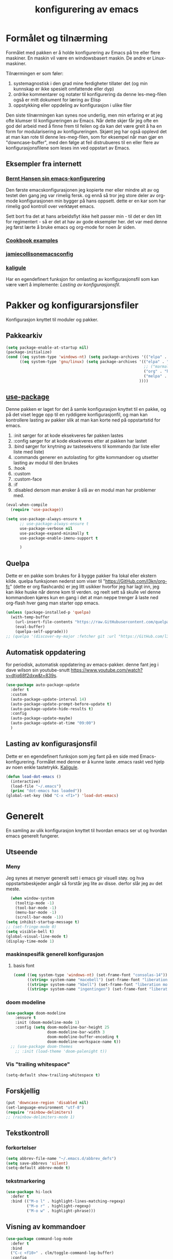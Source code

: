#+title: konfigurering av emacs
#+startup: overview
#+startup: num
* Formålet og tilnærming
Formålet med pakken er å holde konfigurering av Emacs på tre eller flere maskiner. En maskin vil være en windowsbasert maskin. De andre er Linux-maskiner.

Tilnærmingen er som føler:

1) systemagnostisk i den grad mine ferdigheter tillater det (og min kunnskap er ikke spesielt omfattende eller dyp)
2) ordrike kommentarer og notater til konfigurering da denne les-meg-filen også er mitt dokument for læring av Elisp
3) oppstykking eller oppdeling av konfigurasjon i ulike filer

Den siste tilnærmingen kan synes noe underlig, men min erfaring er at jeg ofte klumser til konfigureringen av Emacs. Når dette skjer får jeg ofte en god del arbeid med å finne frem til feilen og da kan det være greit å ha en form for modularisering av konfigureringen. Skjønt jeg har også opplevd det at man kan rote til denne les-meg-filen, som for eksempel når man gjør en "downcase-buffer", med den følge at feil distrubueres til en eller flere av konfigurasjonsfilene som leses inn ved oppstart av Emacs.

** Eksempler fra internett
*** [[http://doc.norang.ca/org-mode.html][Bernt Hansen sin emacs-konfigurering]]
Den første emacskonfigurasjonen jeg kopierte mer eller mindre alt av og testet den gang jeg var rimelig fersk. og ennå så tror jeg store deler av org-mode konfigurasjonen min bygger på hans oppsett. dette er en kar som har rimelig god kontroll over verktøyet emacs.

Sett bort fra det at hans arbeidsflyt ikke helt passer min - til det er den litt for regimentert - så er det at hav av gode eksempler her. det var med denne jeg først lærte å bruke emacs og org-mode for noen år siden.
*** [[http://ehneilsen.net/notebook/orgExamples/org-examples.html][Cookbook examples]]
*** [[https://jamiecollinson.com/blog/my-emacs-config/][jamiecollisonemacsconfig]]
*** [[https://gitlab.com/kaligule/emacs-config/-/blob/master/config.org][kaligule]]
Har en egendefinert funksjon for omlasting av konfigurasjonsfil som kan være vært å implemente: [[*Lasting av konfigurasjonsfil][Lasting av konfigurasjonsfil]].
* Pakker og konfigurarsjonsfiler
Konfigurasjon knyttet til moduler og pakker.
** Pakkearkiv
#+begin_src emacs-lisp :tangle "~/GitHub/emacs-config/pakker.el"
  (setq package-enable-at-startup nil)
  (package-initialize)
  (cond ((eq system-type 'windows-nt) (setq package-archives '(("elpa" . "https://elpa.gnu.org/packages/"))))
        ((eq system-type 'gnu/linux) (setq package-archives '(("elpa" . "https://elpa.gnu.org/packages/")
                                                              ;; ("marmalade" . "https://marmalade-repo.org/packages/")
                                                              ("org" . "https://orgmode.org/elpa/")
                                                              ("melpa" . "https://melpa.org/packages/")
                                                            ))))
#+end_src

** [[https://github.com/jwiegley/use-package][use-package]] 
Denne pakken er laget for det å samle konfigurasjon knyttet til en pakke, og på det viset legge opp til en ryddigere konfigurasjonfil, og man kan kontrollere lasting av pakker slik at man kan korte ned på oppstartstid for emacs.

1) :init sørger for at kode eksekveres før pakken lastes
2) :config sørger for at kode eksekveres etter at pakken har lastet
3) :bind sørger for knytning av tastesekvens til kommando (tar liste eller liste med liste)
4) :commands generer en autolasting for gitte kommandoer og utsetter lasting av modul til den brukes
5) :hook
6) :custom
7) :custom-face
8) :if
9) :disabled dersom man ønsker å slå av en modul man har problemer med.

#+begin_src emacs-lisp :tangle "~/GitHub/emacs-config/pakker.el"
  (eval-when-compile
    (require 'use-package))

  (setq use-package-always-ensure t
        ;; use-package-always-ensure t
        use-package-verbose nil
        use-package-expand-minimally t
        use-package-enable-imenu-support t
      
        )
#+end_src
** Quelpa
Dette er en pakke som brukes for å bygge pakker fra lokal eller ekstern kilde. quelpa funksjonen nederst som viser til "https://GitHub.com/l3kn/org-fc" (dette er org flashcards) er jeg litt usikker hvorfor jeg har lagt inn, jeg kan ikke huske når denne kom til verden. og reelt sett så skulle vel denne kommandoen kjøres kun en gang i det at man neppe trenger å laste ned org-flash hver gang man starter opp emacs.
#+begin_src emacs-lisp :tangle "~/GitHub/emacs-config/pakker.el"
  (unless (package-installed-p 'quelpa)
    (with-temp-buffer
      (url-insert-file-contents "https://raw.GitHubusercontent.com/quelpa/quelpa/master/quelpa.el")
      (eval-buffer)
      (quelpa-self-upgrade)))
  ;; (quelpa '(discover-my-major :fetcher git :url "https://GitHub.com/l3kn/org-fc"))
#+end_src
** Automatisk oppdatering
for periodisk, automatisk oppdatering av emacs-pakker. denne fant jeg i dave wilson sin youtube-snutt https://www.youtube.com/watch?v=dtjq68f2dxw&t=839s.
#+begin_src emacs-lisp :tangle "~/GitHub/emacs-config/pakker.el"
  (use-package auto-package-update
    :defer t
    :custom
    (auto-package-update-interval 14)
    (auto-package-update-prompt-before-update t)
    (auto-package-update-hide-results t)
    :config
    (auto-package-update-maybe)
    (auto-package-update-at-time "09:00")
    )
#+end_src
** Lasting av konfigurasjonsfil
Dette er en egendefinert funksjon som jeg fant på en side med Emacs-konfigurering. Formålet med denne er å kunne laste .emacs raskt ved hjelp av noen enkle tastetrykk. [[https://gitlab.com/Kaligule/emacs-config/-/blob/master/config.org][Kaligule]].
#+begin_src emacs-lisp :tangle "~/GitHub/emacs-config/pakker.el"
  (defun load-dot-emacs ()
    (interactive)
    (load-file "~/.emacs")
    (princ "dot-emacs has loaded"))
  (global-set-key (kbd "C-x <f1>") 'load-dot-emacs)
#+end_src
* Generelt
En samling av ulik konfigurasjon knyttet til hvordan emacs ser ut og hvordan emacs generelt fungerer.
** Utseende
*** Meny
Jeg synes at menyer generelt sett i emacs gir visuell støy. og hva oppstartsbeskjeder angår så forstår jeg lite av disse. derfor slår jeg av det meste. 
#+begin_src emacs-lisp :tangle "~/GitHub/emacs-config/generelt.el"
    (when window-system
      (tooltip-mode -1)
      (tool-bar-mode -1)
      (menu-bar-mode -1)
      (scroll-bar-mode -1))
  (setq inhibit-startup-message t)
  ;; (set-fringe-mode 0)
  (setq visible-bell t)
  (global-visual-line-mode t)
  (display-time-mode 1)
#+end_src
*** maskinspesifik generell konfigurasjon
**** basis font
#+begin_src emacs-lisp :tangle "~/GitHub/emacs-config/generelt.el"
  (cond ((eq system-type 'windows-nt) (set-frame-font "consolas-14"))
        ((string= system-name "macebell") (set-frame-font "liberation mono-15"))
        ((string= system-name "kbell") (set-frame-font "liberation mono-11"))
        ((string= system-name "ingentingen") (set-frame-font "liberation mono-12")))
#+end_src
*** doom modeline
#+begin_src emacs-lisp :tangle "~/GitHub/emacs-config/generelt.el"
(use-package doom-modeline
    :ensure t
    :init (doom-modeline-mode 1)
    :config (setq doom-modeline-bar-height 25
                  doom-modeline-bar-width 3
                  doom-modeline-buffer-encoding t
                  doom-modeline-workspace-name t))
  ;; (use-package doom-themes
    ;; :init (load-theme 'doom-palenight t))
#+end_src
*** Vis "trailing whitespace"
#+begin_src emacs-lisp :tangle "~/GitHub/emacs-config/generelt.el"
(setq-default show-trailing-whitespace t)
#+end_src
** Forskjellig
#+begin_src emacs-lisp :tangle "~/GitHub/emacs-config/generelt.el"
  (put 'downcase-region 'disabled nil)
  (set-language-environment "utf-8")
  (require 'rainbow-delimiters)
  ;; (rainbow-delimiters-mode 1)
#+end_src
** Tekstkontroll
*** forkortelser
#+begin_src emacs-lisp :tangle "~/GitHub/emacs-config/generelt.el"
(setq abbrev-file-name "~/.emacs.d/abbrev_defs")
(setq save-abbrevs 'silent)
(setq-default abbrev-mode t)
#+end_src
*** tekstmarkering
#+begin_src emacs-lisp :tangle "~/GitHub/emacs-config/generelt.el"
    (use-package hi-lock
      :defer t
      :bind (("M-o l" . highlight-lines-matching-regexp)
             ("M-o r" . highlight-regexp)
             ("M-o w" . highlight-phrase)))
#+end_src
** Visning av kommandoer
#+begin_src emacs-lisp :tangle "~/GitHub/emacs-config/generelt.el"
  (use-package command-log-mode
    :defer t
    :bind
    ("C-c <f10>" . clm/toggle-command-log-buffer)
    :config
    (global-command-log-mode t))
#+end_src
** Oppstart av emacs
#+begin_src emacs-lisp :tangle "~/GitHub/emacs-config/generelt.el"
(emacs-init-time)
;; use a hook so the message doesn't get clobbered by other messages.
(add-hook 'emacs-startup-hook
          (lambda ()
            (message "emacs ready in %s with %d garbage collections."
                     (format "%.2f seconds"
                             (float-time
                              (time-subtract after-init-time before-init-time)))
                     gcs-done)))

(setq gc-cons-threshold (* 50 1000 1000))
#+end_src
** Legg til når emacs laster
denne filen har jeg lastet ned i fra GitHub og det er noe jeg trenger for å få org-babel til å kjøre programmeringsspråket racket.
#+begin_src emacs-lisp :tangle "~/GitHub/emacs-config/generelt.el"
(add-to-list 'load-path "~/.emacs.d/emacs-ob-racket-master/")
#+end_src
** Stavekontroll
#+begin_src emacs-lisp :tangle "~/GitHub/emacs-config/generelt.el"
  (setq ispell-program-name "hunspell")
        ;; ispell-hunspell-dict-path-alist '((/usr/share/doc/hunspell-no))

#+end_src
** Lese inn igjen fra disk
Jeg sender ofte filer fra maskin til masking i løpet av dagen og da er det greit at Emacs alltid leser siste versjon nedlastet fil. Denne konfigureringen har hjulpet meg spesielt i bruken av org-agenda. 
#+begin_src emacs-lisp :tangle "~/GitHub/emacs-config/generelt.el"
(global-auto-revert-mode t)
#+end_src
* Fullføring
** Helm 
*** [[https://emacs-helm.github.io/helm/#introduction][Generelt]]
Pakke som lager et rammeverk for søking og innsnevring av valg og for det å fullføre navn på filer og kommandoer og så videre.
#+begin_src emacs-lisp :tangle "~/GitHub/emacs-config/helm-konf.el"
  (use-package helm
    :ensure t
    :bind (
           ;; ("M-x" . helm-m-x)
           ("C-x c-f" . helm-find-files)
           ("C-x f" . helm-recentf)
           ("M-y" . helm-show-kill-ring)
           ("C-x b" . helm-buffers-list)
           ("C-x c y" . helm-yas-complete)
           ("C-x c y" . helm-yas-create-snippet-on-region)
           ("C-c h o" . helm-occur)
           ("C-c h x" . helm-register)
           ("C-c <f9>" . helm-calcul-expression)
           ("C-c <f1>" . helm-colors)
           ("M-p" . helm-previous-line)
           ("M-k" . helm-next-line)
           ("M-i" . helm-previous-page)
           ("M-k" . helm-next-page)
           ("M-h" . helm-beginning-of-buffer)
           ("M-h" . helm-end-of-buffer)
           )
    :init
    (setq helm-buffers-lazy-matching t
          helm-recentf-fuzzy-match t
          helm-locate-fuzzy-match t
          helm-split-window-in-side-p t
          helm-lisp-fuzzy-completion t
          helm-autoresize-max-height 0
          helm-autoresize-min-height 20)
    :config
    (ido-mode -1)
    (helm-mode 1)
    (helm-autoresize-mode 1))
  (when (eq system-type 'gnu/linux) (use-package helm-ls-git
                                      :after helm
                                      :bind (("C-x c-d" . helm-browse-project)
                                             ("C-x r p" . helm-projects-history))))
#+end_src
*** swiper-helm
#+begin_src emacs-lisp :tangle "~/GitHub/emacs-config/helm-konf.el"
(use-package swiper-helm
  :ensure t
  :bind ("C-s" . swiper-helm))
#+end_src
* Flermarkørpakke
Bruk av flere markører over flere linjer. 
#+begin_src emacs-lisp :tangle "~/GitHub/emacs-config/flere-markører.el"
    (use-package multiple-cursors
      :defer t
      :bind
      (
       ("C-c m t" . mc/mark-all-like-this)
       ("C-c m l" . mc/edit-lines)
       ("C-c m e" . mc/edit-end-of-lines)
       ("C-c m a" . mc/edit-beginning-of-lines)
       ("C-c m n" . mc/edit-next-line-like-this)
       ("C-c m p" . mc/edit-previous-like-this)
       ("C-c m r" . set-rectangular-region-anchor)))
#+end_src
* Programmering
** Python
#+begin_src emacs-lisp :tangle "~/GitHub/emacs-config/programmering.el"
    ;; (setq python-shell-completion-native-enable nil)
  (setq org-src-preserve-indentation t)
  (setq python-shell-interpreter "/home/bwarland/anaconda3/bin/python3")
#+end_src
** Racket
#+begin_src emacs-lisp :tangle "~/GitHub/emacs-config/programmering.el"
    (use-package racket-mode
      :defer t
      :config
      (when (eq system-type 'windows-nt) ((setq racket-racket-program "c:\\program files\\racket\\racket.exe"
                                                racket-raco-program "c:\\program files\\racket\\raco.exe"))))
  ;; (require 'ob-racket)
#+end_src

** SQLite
#+begin_src emacs-lisp :tangle "~/GitHub/emacs-config/programmering.el"
  (setq sql-sqlite-program "/home/bwarland/anaconda3/bin/sqlite3")
#+end_src
* Org-mode
Alle moduler og pakker som har med org-mode å gjøre. Svært mye av min org-mode konfigurering kommer i fra [[http://doc.norang.ca/org-mode.html][Bernt Hansen sin konfigurasjonsfil]].
** generelt
=======
De moduler og pakker som har med org-mode å gjøre. Generelt sett så kunne det vært hensiktsmessig å samle alle disse i en "use-package", og det har jeg forøvrig på Windows-maskinen, men jeg ser nytte i å dele opp over flere mindre moduler. 
** Generelt
Det meste av det som ligger her har jeg hentet i fra Bernt Hansen sin konfigurasjon, dvs. det som ligger under setq-remsen.
#+begin_src emacs-lisp :tangle "~/GitHub/emacs-config/org-konf.el"
(use-package org
  :mode (("\\.org$" . org-mode))
  :hook (org-mode . org-bullets-mode)
  :bind
  (("C-c o" . 'org-mode)
   ("C-c c" . 'org-capture)
   ("<f5>" . 'org-copy-subtree)
   ("C-c a" . 'org-agenda)
   ("C-c l" . 'org-store-link)
   ("C-c C-." . org-time-stamp)
   ("C-c C-t". 'org-todo)		;
   ("C-c t" . 'org-show-todo-tree)
   ("C-c C-w" . 'org-capture-refile)
   ("C-c C-k" . 'org-capture-kill))
  :config
  (setq initial-major-mode 'org-mode
	org-hide-leading-stars t
	org-startup-indented t
	org-startup-folded t
	org-pretty-entities t
	org-pretty-entities-include-sub-superscripts t
	org-treat-s-cursor-todo-selection-as-state-change nil
	org-directory "~/GitHub"
	org-reverse-note-order nil
	org-refile-use-outline-path t
	org-outline-path-complete-in-steps nil
	org-refile-allow-creating-parent-nodes (quote confirm)
	org-indirect-buffer-display 'current-window
	org-hide-emphasis-markers t
	org-tags-column -50
	org-ellipsis " ..."
                  ))

  (cond ((eq system-type 'windows-nt) (setq org-archive-location "~/c:users/bjorwa/Documents/org-arkiv/arkiv.org::* task"))
        ((eq system-type 'gnu/linux) (setq org-archive-location "~/Documents/org-arkiv/arkiv.org::* task")))
#+end_src
** Startmappe
#+begin_src emacs-lisp :tangle "~/GitHub/emacs-config/org-konf.el" 
(cond ((eq system-type 'windows-nt) (setq default-directory "~/c:users/bjorwa/documents/GitHub/"))
      ((eq system-type 'gnu/linux) (setq default-directory "~/GitHub/")))
#+end_src
** Agenda
*** Agenda-files
Disse kan man legge automatisk inn i .emacs med kommandoen c-[ (og ta ut med c-]). men jeg ser behov for å kunne ha et samlet syn på dette på tvers av tre maskiner (to linux-maskiner og en windows-maskin).

#+begin_src emacs-lisp :tangle "~/GitHub/emacs-config/agenda-files.el"
  ;; (cond ((eq system-type 'windows-nt) 
  ;;        (setq mjo "~/:c/users/bjorwa/documents/GitHub/Markedsanalyse/journaler/"
  ;;              not "~/:c/users/bjorwa/documents/GitHub/Markedsanalyse/notater/"))
  ;;       ((eq system-type 'gnu/linux) 
  ;;        (setq mjo "~/GitHub/Markedsanalyse/journaler/"
  ;;              not "~/GitHub/Markedsanalyse/notater/")))
  ;; (setq org-agenda-files (concat mjo "energi-master.org"))
  ;; ;; (setq org-agenda-files (concat mjo "balanser.org"))
  ;;                         (concat mjo "presentasjoner.org")
  ;;                         (concat mjo "liq.org")
  ;;                        (concat mjo "bd.org")
  ;;                         (concat mjo "pk.org")
  ;;                         (concat mjo "journal.org")
  ;;                         (concat not "informatikk.org")
  ;;                         (concat not "ferdigheter.org"))

  ;; (setq org-agenda-files '("~/GitHub/Markedsanalyse/journaler/energi-master.org"
  ;;                           "~/GitHub/Markedsanalyse/journaler/balanse.org"
  ;;                           "~/GitHub/Markedsanalyse/journaler/presentasjoner.org"
  ;;                           "~/GitHub/Markedsanalyse/journaler/liq.org"
  ;;                           "~/GitHub/Markedsanalyse/journaler/bd.org"
  ;;                           "~/GitHub/Markedsanalyse/journaler/pk.org"
  ;;                           "~/GitHub/notater/samfunndrill.org"
  ;;                           "~/GitHub/Markedsanalyse/journaler/journal.org" 
  ;;                           "~/GitHub/notater/moeter.org" 
  ;;                           "/home/bwarland/GitHub/notater/informatikk.org"
  ;;                           "~/GitHub/notater/ferdigheter.org"))
#+end_src
*** Org-agenda
Ingen endring mulig i agendabuffer, men man kan gå fra agendabuffer til filene som det henvises til, og det er mulig å endre disse filene fra agendabufferen.

Dersom man ønkser å beholde vindusoppsettet slik man har det når man påkaller agendabufferen så må man sette følgende variabel: (setq org-agenda-window-setup 'current-buffer).

Det er ryddig å se todo i sammenheng med "scheduled:" og "deadline:" ellers så risikerer man at hele todo-listen blir kleiset rett inn under "time-grid", dvs. når man bruker aktiv data. 
#+begin_src emacs-lisp :tangle "~/GitHub/emacs-config/org-agenda.el"
  (setq org-agenda-columns t
        org-agenda-tags-column -100
        org-agenda-include-deadlines t
        org-agenda-compact-blocks t
        org-agenda-block-seperator t
        org-agenda-span 5
        org-agenda-window-setup 'other-window
        org-agenda-start-with-log-mode t
        org-agenda-log-done 'note
        org-agenda-log-into-drawer t
        org-agenda-include-diary t
        org-agenda-skip-scheduled-if-done t
        org-agenda-skip-deadline-if-done t
        org-agenda-use-time-grid t
        org-agenda-sticky t
        org-agenda-time-grid (quote ((daily today remove-match)
                                     (0600 0800 1000 1200 1400 1600 1800)
                                     "      " "................")))
(add-hook 'after-init-hook 'org-agenda-list)
#+end_src
*** [[https://GitHub.com/alphapapa/org-super-agenda][Org-super-agenda]] 
#+begin_src emacs-lisp :tangle "~/GitHub/emacs-config/org-agenda.el"
(require 'org-super-agenda)
(use-package org-super-agenda
  :ensure t
  :config
  (org-super-agenda-mode 1)
  (setq org-super-agenda-groups
        '((:name "================================TIDSPLAN================================================================"
                 :time-grid t)
          (:name "================================SORTERING OG ENKLE GJØREMÅL============================================="
                 :todo "TODO")
		 (:name "================================BEARBEIDING============================================================"
			:todo "NEXT")
		 (:name "++++++++++++++++++++++++++++++++TERPING++++++++++++++++++++++++++++++++++++++++++++++++++++++++++++++++"
			:tag ("informatikk" "emacs" "git" "linux" "scheme" "python" "samfunn" "økonomi"))
		 )))
#+end_src
** Filer mye brukt i omarkivering
#+begin_src emacs-lisp :tangle "~/GitHub/emacs-config/org-konf.el"
    (let ((wp "~/:c/users/bjorwa/documents/GitHub/Markedsanalyse/journaler/")
          (lp "~/GitHub/Markedsanalyse/journaler/"))
      (cond ((eq system-type 'windows-nt)
             (setq org-refile-targets (quote (((concat wp "arkiv.org") :maxlevel . 2)
                                              ((concat wp "liq.org") :maxlevel . 4)
                                              ((concat wp "reg.org") :maxlevel . 4)
                                              ((concat wp "master-energi.org.org") :maxlevel . 4)))))
            ((eq system-type 'gnu/linux)
             (setq org-refile-targets (quote (((concat lp "arkiv.org") :maxlevel . 2)
                                              ((concat lp "liq.org") :maxlevel . 4)
                                              ((concat lp "reg.org") :maxlevel . 4)
                                              ((concat lp "master-energi.org.org") :maxlevel . 4)))))))
  (advice-add 'org-refile :after 'org-save-all-org-buffers)
#+end_src
** Hydra
#+begin_src emacs-lisp :tangle "~/GitHub/emacs-config/org-konf.el"
  ;; (require 'org-fc-hydra)
#+end_src
** Maler
*** Fangstmaler
Jeg bruker mange av disse fangstmalene både i arbeid og privat da det er noe som hjelper meg å samle, fange og lagre informasjon raskt. dette viser også konfigureringen, skjønt det kan bli noe graps i koden. 
#+begin_src emacs-lisp :tangle "~/GitHub/emacs-config/org-konf.el"
  (cond ((eq system-type 'windows-nt)
         (setq org-capture-templates
               (quote (
                       ("d" "drill/emner")
                       ("db" "powerbi" entry (file+olp "~/c:/users/bjorwa/documents/GitHub//GitHub/Notater/informatikk.org" "powerbi")
                        "** %? :drill:power_bi:\n:properties:\n:drill_card_type: twosided\n:end:\n# ")
                       ("dd" "database" entry (file+olp "~/c:/users/bjorwa/documents/GitHub//GitHub/Notater/informatikk.org" "database")
                        "** %? :drill:db:\n:properties:\n:drill_card_type: twosided\n:end:\n# ")
                       ("de" "emacs config" entry (file+olp "~/c:/users/bjorwa/documents/GitHub//GitHub/Notater/informatikk.org" "emacs")
                        "** %? :drill:emacs:\n:properties:\n:drill_card_type: twosided\n:end:\n# ")
                       ("dg" "GitHub" entry (file+olp "~/c:/users/bjorwa/documents/GitHub/Notater/informatikk.org" "git")
                        "** %? :drill:git:\n:properties:\n:drill_card_type: twosided\n:end:\n# ")
                       ("di" "informatikk" entry (file+olp "~/c:/users/bjorwa/documents/GitHub//GitHub/Notater/informatikk.org" "informatikk")
                        "** %? :drill:informatikk:\n:properties:\n:drill_card_type: twosided\n:end:\n# ")
                       ("dl" "linux" entry (file+olp "~/c:/users/bjorwa/documents/GitHub//GitHub/Notater/informatikk.org" "linux")
                        "** %? :drill:linux:\n:properties:\n:drill_card_type: twosided\n:end:\n# ")
                       ("dn" "numpy" entry (file+olp "~/c:/users/bjorwa/documents/GitHub//GitHub/Notater/informatikk.org" "numpy")
                        "** %? :drill:python:\n:drill_card_type: twosided\n:end:\n# ")
                       ("do" "office" entry (file+olp "~/c:/users/bjorwa/documents/GitHub//GitHub/Notater/informatikk.org" "office")
                        "** %? :drill:office:\n:properties:\n:drill_card_type: twosided\n:end:\n# ")
                       ("dp" "pandas" entry (file+olp "~/c:/users/bjorwa/documents/GitHub//GitHub/Notater/informatikk.org" "pandas")
                        "** %? :drill:python:\n:properties:\n:drill_card_type: twosided\n:end:\n# ")
                       ("dp" "python" entry (file+olp "~/c:/users/bjorwa/documents/GitHub//GitHub/Notater/informatikk.org" "python")
                        "** %? :drill:python:\n:properties:\n:drill_card_type: twosided\n:end:\n# ")
                       ("dr" "racket" entry (file+olp "~/c:/users/bjorwa/documents/GitHub//GitHub/Notater/informatikk.org" "racket")
                        "** %? :drill:scheme:\n:properties:\n:drill_card_type: twosided\n:end:\n# ")
                       ("dx" "excel" entry (file+olp "~/c:/users/bjorwa/documents/GitHub//GitHub/Notater/informatikk.org" "racket")
                        "** %? :drill:excel:\n:properties:\n:drill_card_type: twosided\n:end:\n# ")
                       ("f" "fortelling og retorikk")
                       ("ff" "fortelling" entry (file+olp "~c:/users/bjorwa/documents/GitHub/Notater/forret.org" "fortelling")
                        "* %?\n")
                       ("fr" "retorikk" entry (file+olp "~c:/users/bjorwa/documents/GitHub/Notater/forret.org" "retorikk")
                        "* %?\n")
                       ("h" "handling/gjøremål")
                       ("hg" "gjøremål" entry (file+olp "~/c:/users/bjorwa/documents/GitHub//GitHub/Notater/moeter.org" "gjøremål")
                        "* todo %?\n%^t")
                       ("hm" "møter" entry (file+olp "~/c:/users/bjorwa/documents/GitHub//GitHub/Notater/moeter.org" "møter")
                        "* %?\n%^t")
                       ("j" "Journal/føring")
                       ("jd" "dagbok" entry (file+datetree+prompt "~/c:/users/bjorwa/documents/GitHub//GitHub/Journal/dagbok.org")
                        "* %?\n")
                       ("jf" "fundamentals" entry (file+datetree+prompt "~/c:/users/bjorwa/documents/GitHub//GitHub/Markedsanalyse/journaler/fundamentals.org")
                        "* %?\nhjlink")
                       ("jF" "ferdigheter" entry (file+datetree+prompt "~/c:/users/bjorwa/documents/GitHub//GitHub/Notater/ferdigheter.org")
                        "* %?\n")
                       ("jj" "Journal" entry (file+datetree+prompt "~/c:/users/bjorwa/documents/GitHub//GitHub/Markedsanalyse/journaler/Journal.org")
                        "* %?\nhjlink")
                       ("jr" "retorikk og kommunikasjon" entry (file+datetree+prompt "~/c:/users/bjorwa/documents/GitHub/Journal/retorikk.org")
                        "* %?\n")
                       ("jø" "økonomi" entry (file+datetree+prompt "~/c:/users/bjorwa/documents/GitHub//GitHub/Notater/econ.org")
                                       ("t" "tabell")
                       ("th" "handel" table-line (file+headline "~/notebook/markedsvurdering.org" "dagsrapport" "handel")
                        "|%^u|%^{type}|%^{selger}|%^{kjøper}|%^{periode}|%^{incoterm}|%^{pris}|%^{kilde}|%^{kommentar}|")
                        "* %?\n"))))
         )
        ((eq system-type 'gnu/linux)
         (setq org-capture-templates
               (quote (
                       ("d" "drill")
                       ("db" "powerbi" entry (file+olp "~/GitHub/Notater/informatikk.org" "powerbi")
                        "** %? :drill:power_bi:\n:properties:\n:drill_card_type: twosided\n:end:\n# ")
                       ("dd" "database" entry (file+olp "~/GitHub/Notater/informatikk.org" "database")
                        "** %? :drill:db:\n:properties:\n:drill_card_type: twosided\n:end:\n# ")
                       ("de" "emacs config" entry (file+olp "~/GitHub/Notater/informatikk.org" "emacs")
                        "** %? :drill:emacs:\n:properties:\n:drill_card_type: twosided\n:end:\n# ")
                       ("dg" "GitHub" entry (file+olp "~/GitHub/Notater/informatikk.org" "git")
                        "** %? :drill:git:\n:properties:\n:drill_card_type: twosided\n:end:\n# ")
                       ("di" "informatikk" entry (file+olp "~/GitHub/Notater/informatikk.org" "informatikk")
                        "** %? :drill:informatikk:\n:properties:\n:drill_card_type: twosided\n:end:\n# ")
                       ("dl" "linux" entry (file+olp "~/GitHub/Notater/informatikk.org" "linux")
                        "** %? :drill:linux:\n:properties:\n:drill_card_type: twosided\n:end:\n# ")
                       ("dn" "numpy" entry (file+olp "~/GitHub/Notater/informatikk.org" "numpy")
                        "** %? :drill:python:\n:drill_card_type: twosided\n:end:\n# ")
                       ("do" "office" entry (file+olp "~/GitHub/Notater/informatikk.org" "office")
                        "** %? :drill:office:\n:properties:\n:drill_card_type: twosided\n:end:\n# ")
                       ("dp" "pandas" entry (file+olp "~/GitHub/Notater/informatikk.org" "pandas")
                        "** %? :drill:python:\n:properties:\n:drill_card_type: twosided\n:end:\n# ")
                       ("dp" "python" entry (file+olp "~/GitHub/Notater/informatikk.org" "python")
                        "** %? :drill:python:\n:properties:\n:drill_card_type: twosided\n:end:\n# ")
                       ("dr" "racket" entry (file+olp "~/GitHub/Notater/informatikk.org" "racket")
                        "** %? :drill:scheme:\n:properties:\n:drill_card_type: twosided\n:end:\n# ")
                       ("ds" "samfunn" entry (file+olp "~/GitHub/Notater/samfunndrill.org" "begreper")
                        "** %? :drill:samfunn:\n:properties:\n:drill_card_type: twosided\n:end:\n# ")
                       ("dx" "excel" entry (file+olp "~/GitHub/Notater/informatikk.org" "racket")
                        "** %? :drill:excel:\n:properties:\n:drill_card_type: twosided\n:end:\n# ")
                       ("f" "fortelling")
                       ("ff" "fortelling" entry (file+olp "~/GitHub/Notater/forret.org" "fortelling")
                        "* %?\n")
                       ("fr" "retorikk" entry (file+olp "~/GitHub/Notater/forret.org" "retorikk")
                        "* %?\n")
                       ("h" "handling")
                       ("hg" "gjøremål" entry (file+olp "~/GitHub/Notater/moeter.org" "gjøremål")
                        "* todo %?\n%^t")
                       ("hm" "møter" entry (file+olp "~/GitHub/Notater/moeter.org" "møter")
                        "* %?\n%^t")
                       ("j" "Journal")
                       ("jd" "dagbok" entry (file+datetree+prompt "~/GitHub/Journal/dagbok.org")
                        "* %?\n")
                       ("jf" "fundamentals" entry (file+datetree+prompt "~/GitHub/Markedsanalyse/journaler/fundamentals.org")
                        "* %?\nhjlink")
                       ("jF" "ferdigheter" entry (file+datetree+prompt "~/GitHub/Notater/ferdigheter.org")
                        "* %?\n")
                       ("jj" "Journal" entry (file+datetree+prompt "~/GitHub/Markedsanalyse/journaler/journal.org")
                        "* %?\nhjlink")
                       ("jr" "retorikk" entry (file+datetree+prompt "~/GitHub/Journal/retorikk.org")
                        "* %?\n")
                       ("js" "samfunn" entry (file+datetree+prompt "~/GitHub/Journal/samfunn.org")
                        "* %?\n")
                       ("jt" "trening" entry (file+datetree+prompt "~/GitHub/Journal/trening.org")
                        "* %?\n")
                       ("jø" "økonomi" entry (file+datetree+prompt "~/GitHub/Journal/econ.org")
                        "* %?\n")
                       ("t" "tabell")
                       ("ta" "price quote agencies" table-line (file+olp "~/GitHub/Markedsanalyse/journaler/daily-market-update.org" "lng")
                        "|%^u|%^{platts}|%^{argus}|%^{icis}|" :prepend t)
                       ("tt" "trening" table-line (file+headline "~/GitHub/Journal/trening.org" "tabell")
                        "|%^u|%^{type}|%^{oppvarming}|%^{runder}|%^{vekt}|%^{tid}|%^{kommentar}|")
                       )))))
#+end_src

*** Strukturmal
F.eks <pyt + tab vil eksandere til python med tangle.
#+begin_src emacs-lisp :tangle "~/GitHub/emacs-config/org-konf.el"
  (require 'org-tempo)
  (add-to-list 'org-structure-template-alist '("el" . "src emacs-lisp"))
  (add-to-list 'org-structure-template-alist '("elt" . "src emacs-lisp :tangle"))
  (add-to-list 'org-structure-template-alist '("py" . "src python"))
  (add-to-list 'org-structure-template-alist '("pyt" . "src python :tangle"))
  (add-to-list 'org-structure-template-alist '("sr" . "src racket"))
  (add-to-list 'org-structure-template-alist '("srt" . "src racket :tangle"))
#+end_src
** Org-babel
#+begin_src emacs-lisp :tangle "~/GitHub/emacs-config/org-konf.el"
  (org-babel-do-load-languages
   'org-babel-load-languages (quote ((emacs-lisp . t)
                                     (racket . t)
                                     (sqlite . t)
                                     (python . t))))
#+end_src

** Terping
En strukturert terping av viktig informasjon, metoder og teknikker er viktig for meg da jeg har en teflonhjerne som ikke raskt absorberer. Dette tror jeg er en pakke som ikke jevnlig oppdateres, om i det hele tatt. og her har jeg hatt litt problemer med en feilmelding og kluss med kode som jeg på et vil klarte å kontrollere ved å blokke ut noe av koden i modulens el-fil (laster denne inn i stedet for elc-filen, [[file:notater/ferdigheter.org::*feil under emacs-konfigurering][beskrivelse i filen ferdigheter.org]]).
#+begin_src emacs-lisp :tangle "~/GitHub/emacs-config/org-konf.el"
  (require 'org-drill)

  (use-package org-drill
    :ensure t
    ;; https://gitlab.com/phillord/org-drill/
    :config
    (setq org-drill-maximum-duration 20
          org-drill-spaced-repetition-algorithm 'sm2
          org-drill-add-random-noise-to-intervals-p t
          org-drill-adjust-intervals-for-early-and-late-repetitions-p t))
#+end_src
** TODO-nøkkelord
Når man setter variabelen "org-use-fast-todo-selection" til "t" så vil man få en meny med todo-nøkkelord man kan velge i fra.
Her tror jeg at jeg igjen vil se på Bernt Hansen sitt oppsett. En del av det jeg har nedenfor er ting jeg knapt bruker, og det kan være fornuftig av meg å innarbeide dette med sette på vent og det å kansellere. 
#+begin_src emacs-lisp :tangle orgtodo.el
  (setq org-todo-fast-todo-selection t
        org-todo-keywords '((sequence "TODO(t)" "NEXT(n)" "WAIT(w@/!)" "|" "DONE(d)" "CANC(c@)"))
        org-todo-keyword-faces (quote (("TODO" :foreground "red" :background "white")
                                       ;; ("FIN" :foreground "red" :background "white")   ;; utgår
                                       ("NEXT" :foreground "blue" :background "white")
                                       ;; ("PRAK" :foreground "blue" :background "white") ;; utgår
                                       ("WAIT" :foreground "light slate grey" :background "white" :weight "bold") ;;utgår
                                       ;; ("PRES" :foreground "dark turquoise" :background "white" :weight "bold")   ;;utgår
                                       ;; ("BAL" :foreground "dark olive green" :background "white" :weight "bold")  ;;utgår
                                       ("CANC" :foreground "dark olive green" :background "white" :weight "bold")  ;;utgår
                                       ("DONE" :foreground "dark green" :background "white" :weight "bold"))))
(setq org-log-done 'note)
#+end_src

* Yasnippet-maler
** yasnippet
#+begin_src emacs-lisp :tangle "~/GitHub/emacs-config/maler.el"
  (use-package yasnippet
    :ensure t
    :diminish yas-minor-mode
    :init (yas-global-mode)
    :config
    (yas-global-mode)
    (add-hook 'hippie-expand-try-functions-list 'yas-hippie-try-expand)
    (setq yas-key-syntaxes '("w_" "w_." "^ "))
  ;;    (setq yas-installed-snippets-dir "~/elisp/yasnippet-snippets")
    (setq yas-expand-only-for-last-commands nil)
    (yas-global-mode 1)
    (bind-key "\t" 'hippie-expand yas-minor-mode-map)
    (add-to-list 'yas-prompt-functions 'shk-yas/helm-prompt)
    (global-set-key (kbd "C-c y") (lambda () (interactive)
                                    (yas/load-directory "~/elisp/snippets"))))
#+end_src
* Register
** Linux
#+begin_src emacs-lisp :tangle "~/GitHub/emacs-config/linreg.el"
(set-register ?d '(file . "~/GitHub/Journal/dagbok.org"))
(set-register ?t '(file . "~/GitHub/Journal/trening.org"))
(set-register ?c '(file . "~/GitHub/emacs-config/custom.el"))
(set-register ?g '(file . "~/GitHub/"))
(set-register ?o '(file . "~/GitHub/Journal/econ.org"))
(set-register ?f '(file . "~/GitHub/Markedsanalyse/journaler/fundamentals.org"))
(set-register ?F '(file . "~/GitHub/Notater/ferdigheter.org"))
(set-register ?k '(file . "~/GitHub/emacs-config/README.org"))
(set-register ?i '(file . "~/GitHub/Notater/informatikk.org"))
(set-register ?j '(file . "~/GitHub/Markedsanalyse/journaler/journal.org"))
(set-register ?l '(file . "~/GitHub/Markedsanalyse/journaler/liq.org"))
(set-register ?r '(file . "~/GitHub/Markedsanalyse/journaler/reg.org"))
(set-register ?e '(file . "~/.emacs"))
#+end_src
** Windows
#+begin_src emacs-lisp :tangle "~/GitHub/emacs-config/winreg.el"
  (set-register ?c '(file . "~/.emacs.d/custom.el"))
  (set-register ?j '(file . "c:\\users\\bjorwa\\documents\\GitHub\\Markedsanalyse\\journaler\\journal.org"))
  (set-register ?f '(file . "c:\\users\\bjorwa\\documents\\GitHub\\Markedsanalyse\\journaler\\fundamentals.org"))
  (set-register ?l '(file . "c:\\users\\bjorwa\\documents\\GitHub\\Markedsanalyse\\journaler\\liq.org"))
  (set-register ?l '(file . "c:\\users\\bjorwa\\documents\\GitHub\\Markedsanalyse\\journaler\\reg.org"))
  (set-register ?v '(file . "c:\\users\\bjorwa\\documents\\GitHub\\Markedsanalyse\\journaler\\vedlikehold.org"))
  (set-register ?o '(file . "c:/users/bjorwa/appdata/roaming/notebook/oversikt.org"))
  (set-register ?m '(file . "c:/users/bjorwa/appdata/roaming/notebook/markedsvurdering.org"))
  (set-register ?p '(file . "c:/users/bjorwa/appdata/roaming/notebook/prices.org"))
  (set-register ?d '(file . "c:\\users\\bjorwa\\desktop\\"))
  (set-register ?g '(file . "c:\\users\\bjorwa\\documents\\GitHub\\"))
#+end_src
* Kommandoer og tastebinding
Samling av kommandoer og tastebindinger som ikke nødvendigvis knyttes mot en emacs-pakke.
#+begin_src emacs-lisp :tangle "~/GitHub/emacs-config/gkb.el"
(global-set-key (kbd "\C-x\C-k") 'kill-region)
(global-set-key (kbd "\C-c\C-k") 'kill-region)

(global-set-key (kbd "M-j") 'join-line)

(global-set-key (kbd "C-<up>") 'text-scale-increase)
(global-set-key (kbd "C-<down>") 'text-scale-decrease)
(global-set-key (kbd "C-<wheel-up>") 'text-scale-increase)
(global-set-key (kbd "C-<wheel-down>") 'text-scale-decrease)

(global-set-key (kbd "C-c r") 'comment-region)
(global-set-key (kbd "C-c u") 'uncomment-region)

(global-set-key (kbd "C-x a") 'define-global-abbrev)

(global-set-key (kbd "C-c l") 'org-store-link)

(global-set-key (kbd "C-x C-<up>") 'windmove-up)
(global-set-key (kbd "C-x C-<down>") 'windmove-down)
(global-set-key (kbd "C-x C-<left>") 'windmove-left)
(global-set-key (kbd "C-x C-<right>") 'windmove-right)

(global-set-key (kbd "\M-?") 'help-command)
(global-set-key (kbd "<f1>") 'enlarge-window)
(global-set-key (kbd "<f2>") 'shrink-window)
(global-set-key (kbd "<f3>") 'shrink-window-horizontally)
(global-set-key (kbd "<f4>") 'enlarge-window-horizontally)
;; (global-set-key (kbd "<f5>") 'org-copy-subtree) ;; i custom.el
(global-set-key (kbd "<f9>") 'calc)
(global-set-key (kbd "<f11>") 'describe-function)
(global-set-key (kbd "<f12>") '(lambda ()
				 (interactive)
				 (popup-menu 'yank-menu)))
(global-set-key (kbd "C-x <f12>") 'org-drill)
#+end_src

